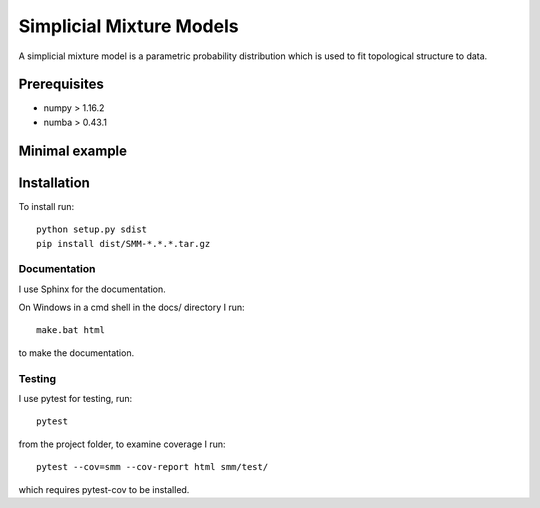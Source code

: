 Simplicial Mixture Models
=========================

A simplicial mixture model is a parametric probability distribution which is used to fit topological structure to data.

Prerequisites
-------------

* numpy > 1.16.2
* numba > 0.43.1

Minimal example
---------------

.. code-block:: python
  :caption: Generate data around a circle and fit a model to it

  from smm import SimplicialMM, GLEMM_Parameters, MCMC_Integrator
  from smm.helpfulfunctions import initialise_V
  import matplotlib.pyplot as plt

  % Generate some data, a noisy circle
  N = 100
  t = 2.0 * np.pi * np.random.rand(N)
  X = np.vstack([np.cos(t), np.sin(t)]).T + \
        0.1 * np.random.randn(N, 2)
  plt.scatter(X[:,0], X[:,1])

  % Setup the model with 5 feature vectors and 1-dimensional simplices
  m, n, k = 5, 2, 1
  L = SimplicialMM(m, n, k)

  % Initialise parameters for the model
  TH = GLEMM_Parameters(initialise_V(m, X),  % initial vertex positions
                        L.M,                 % number of simplices
                        covar_type='spherical',
                        covar=0.1)

  % Markov-Chain Monte-Carlo integrator
  M = MCMC_Integrator(L, TH, X)

  % Stochastic EM-algorithm to fit the model
  per_step = "CUq" * 10 + "m"
  M.perform(per_step * 100)

  % Plot points sampled from the model using the fitted parameters M.TH
  Y, _ = L.sample(M.TH, 1000)
  plt.scatter(Y[:,0], Y[:,1], c='r', s=1)
  plt.show()

Installation
------------

To install run::

  python setup.py sdist
  pip install dist/SMM-*.*.*.tar.gz

Documentation
+++++++++++++

I use Sphinx for the documentation.

On Windows in a cmd shell in the docs/ directory I run::

  make.bat html

to make the documentation.

Testing
+++++++

I use pytest for testing, run::

  pytest

from the project folder, to examine coverage I run::

  pytest --cov=smm --cov-report html smm/test/

which requires pytest-cov to be installed.
